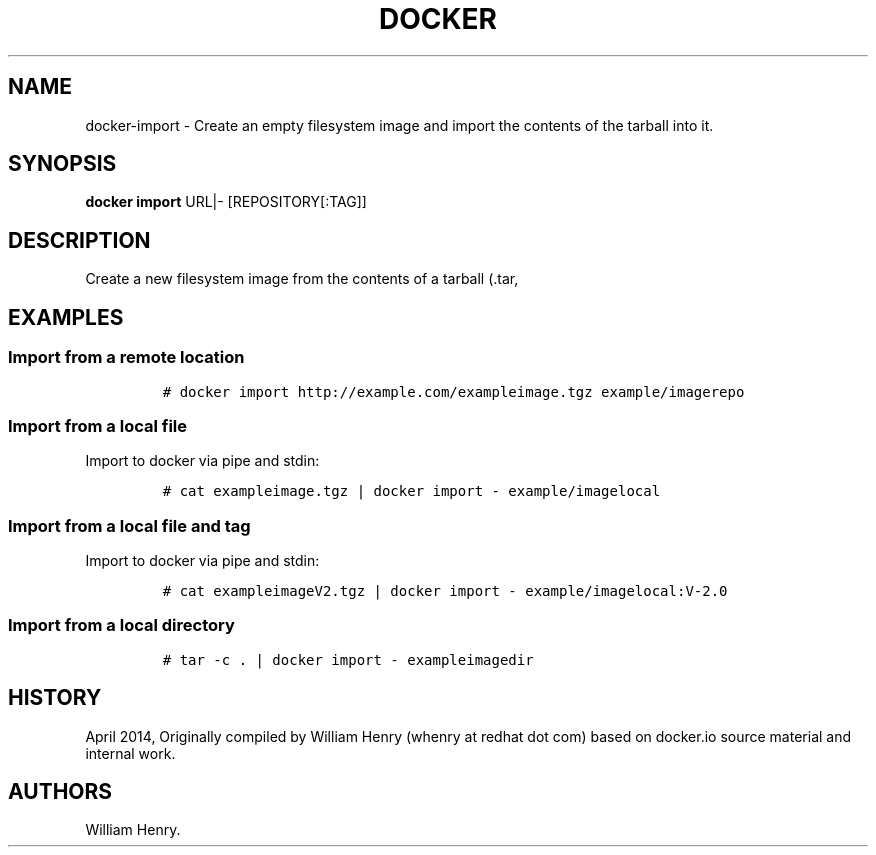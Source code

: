 .TH "DOCKER" "1" "APRIL 2014" "Docker User Manuals" ""
.SH NAME
.PP
docker\-import \- Create an empty filesystem image and import the
contents of the tarball into it.
.SH SYNOPSIS
.PP
\f[B]docker import\f[] URL|\- [REPOSITORY[:TAG]]
.SH DESCRIPTION
.PP
Create a new filesystem image from the contents of a tarball (.tar,
.tar.gz, .tgz, .bzip, .tar.xz, .txz) into it, then optionally tag it.
.SH EXAMPLES
.SS Import from a remote location
.IP
.nf
\f[C]
#\ docker\ import\ http://example.com/exampleimage.tgz\ example/imagerepo
\f[]
.fi
.SS Import from a local file
.PP
Import to docker via pipe and stdin:
.IP
.nf
\f[C]
#\ cat\ exampleimage.tgz\ |\ docker\ import\ \-\ example/imagelocal
\f[]
.fi
.SS Import from a local file and tag
.PP
Import to docker via pipe and stdin:
.IP
.nf
\f[C]
#\ cat\ exampleimageV2.tgz\ |\ docker\ import\ \-\ example/imagelocal:V\-2.0
\f[]
.fi
.SS Import from a local directory
.IP
.nf
\f[C]
#\ tar\ \-c\ .\ |\ docker\ import\ \-\ exampleimagedir
\f[]
.fi
.SH HISTORY
.PP
April 2014, Originally compiled by William Henry (whenry at redhat dot
com) based on docker.io source material and internal work.
.SH AUTHORS
William Henry.
